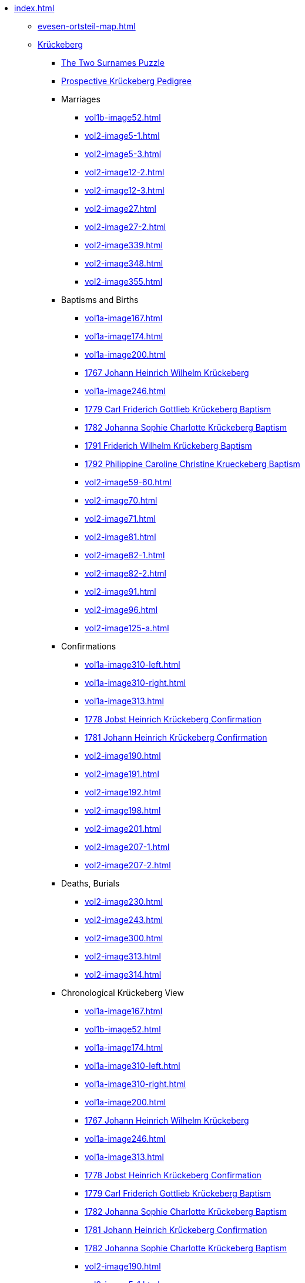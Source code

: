 * xref:index.adoc[]
** xref:evesen-ortsteil-map.adoc[]
** xref:vol2-image1.adoc[Krückeberg] 
*** xref:vol2-image230.adoc#krückeberg-surname-puzzle[The Two Surnames Puzzle]
*** xref:prospective-pedigree.adoc[Prospective Krückeberg Pedigree]
*** Marriages
**** xref:vol1b-image52.adoc[]
**** xref:vol2-image5-1.adoc[]
**** xref:vol2-image5-3.adoc[]
**** xref:vol2-image12-2.adoc[]
**** xref:vol2-image12-3.adoc[]
**** xref:vol2-image27.adoc[]
**** xref:vol2-image27-2.adoc[]
**** xref:vol2-image339.adoc[]
**** xref:vol2-image348.adoc[]
**** xref:vol2-image355.adoc[]
*** Baptisms and Births
**** xref:vol1a-image167.adoc[]
**** xref:vol1a-image174.adoc[]
**** xref:vol1a-image200.adoc[]
**** xref:vol1a-image220.adoc#johann-heinrich-wilhelm-krückeberg-baptism-1767[1767 Johann Heinrich Wilhelm Krückeberg] 
**** xref:vol1a-image246.adoc[]
**** xref:vol1a-image264.adoc#carl-friderich-gottlieb-krückeberg-baptism-1779[1779 Carl Friderich Gottlieb Krückeberg Baptism]
**** xref:vol1a-image279.adoc#johanna-sophie-charlotte-krückeberg-baptims-1782[1782 Johanna Sophie Charlotte Krückeberg Baptism]
**** xref:vol2-image52.adoc#friderich-wilhelm-krückeberg-1791[1791 Friderich Wilhelm Krückeberg Baptism]
**** xref:vol2-image55.adoc#philippine-caroline-christine-krueckenbergn-1792[1792 Philippine Caroline Christine Krueckeberg Baptism]
**** xref:vol2-image59-60.adoc[]
**** xref:vol2-image70.adoc[]
**** xref:vol2-image71.adoc[]
**** xref:vol2-image81.adoc[]
**** xref:vol2-image82-1.adoc[]
**** xref:vol2-image82-2.adoc[]
**** xref:vol2-image91.adoc[]
**** xref:vol2-image96.adoc[]
**** xref:vol2-image125-a.adoc[]
*** Confirmations
**** xref:vol1a-image310-left.adoc[]
**** xref:vol1a-image310-right.adoc[]
**** xref:vol1a-image313.adoc[]
**** xref:vol1a-image319.adoc#jobst-heinrich-krückeberg-confirmation-1778[1778 Jobst Heinrich Krückeberg Confirmation]
**** xref:vol1a-image320.adoc#johann-heinrich-krückeberg-confirmation-1781[1781 Johann Heinrich Krückeberg Confirmation]
**** xref:vol2-image190.adoc[]
**** xref:vol2-image191.adoc[]
**** xref:vol2-image192.adoc[]
**** xref:vol2-image198.adoc[]
**** xref:vol2-image201.adoc[]
**** xref:vol2-image207-1.adoc[]
**** xref:vol2-image207-2.adoc[]
*** Deaths, Burials
**** xref:vol2-image230.adoc[]
**** xref:vol2-image243.adoc[]
**** xref:vol2-image300.adoc[]
**** xref:vol2-image313.adoc[]
**** xref:vol2-image314.adoc[]
*** Chronological Krückeberg View
//chronology-krueckeberg-start
**** xref:vol1a-image167.adoc[]
**** xref:vol1b-image52.adoc[]
**** xref:vol1a-image174.adoc[]
**** xref:vol1a-image310-left.adoc[]
**** xref:vol1a-image310-right.adoc[]
**** xref:vol1a-image200.adoc[]
**** xref:vol1a-image220#johann-heinrich-wilhelm-krückeberg-baptism-1767[1767 Johann Heinrich Wilhelm Krückeberg] 
**** xref:vol1a-image246.adoc[]
**** xref:vol1a-image313.adoc[]
**** xref:vol1a-image319.adoc#jobst-heinrich-krückeberg-confirmation-1778[1778 Jobst Heinrich Krückeberg Confirmation]
**** xref:vol1a-image264.adoc#carl-friderich-gottlieb-krückeberg-baptism-1779[1779 Carl Friderich Gottlieb Krückeberg Baptism]
**** xref:vol1a-image279.adoc#johanna-sophie-charlotte-krückeberg-baptims-1782[1782 Johanna Sophie Charlotte Krückeberg Baptism]
**** xref:vol1a-image320.adoc#johann-heinrich-krückeberg-confirmation-1781[1781 Johann Heinrich Krückeberg Confirmation]
**** xref:vol1a-image279.adoc#johanna-sophie-charlotte-krückeberg-baptims-1782[1782 Johanna Sophie Charlotte Krückeberg Baptism]
**** xref:vol2-image190.adoc[]
**** xref:vol2-image5-1.adoc[]
**** xref:vol2-image5-3.adoc[]
**** xref:vol2-image52.adoc#friderich-wilhelm-krückeberg-1791[1791 Friderich Wilhelm Krückeberg Baptism]
**** xref:vol2-image191.adoc[]
**** xref:vol2-image55.adoc#philippine-caroline-christine-krueckenbergn-1792[1792 Philippine Caroline Christine Krueckeberg Baptism]
**** xref:vol2-image59-60.adoc[]
**** xref:vol2-image230.adoc[]
**** xref:vol2-image192.adoc[]
**** xref:vol2-image70.adoc[]
**** xref:vol2-image71.adoc#christine-louise-krückeberg-1798[1798 Christine Louise Krückeberg Birth]
**** xref:vol2-image12-2.adoc[]
**** xref:vol2-image12-3.adoc[]
**** xref:vol2-image81.adoc[]
**** xref:vol2-image82-1.adoc[]
**** xref:vol2-image82-2.adoc[]
**** xref:vol2-image198.adoc[]
**** xref:vol2-image243.adoc[]
**** xref:vol2-image201.adoc[]
**** xref:vol2-image91.adoc[]
**** xref:vol2-image96.adoc[]
**** xref:vol2-image207-1.adoc[]
**** xref:vol2-image207-2.adoc[]
**** xref:vol2-image125-a.adoc[]
**** xref:vol2-image27.adoc[]
**** xref:vol2-image27-2.adoc[]
**** xref:vol2-image339.adoc[]
**** xref:vol2-image300.adoc[]
**** xref:vol2-image313.adoc[]
**** xref:vol2-image314.adoc[]
**** xref:vol2-image348.adoc[]
**** xref:vol2-image355.adoc[]
** xref:vol2-image1.adoc[Weiland] 
*** Marriages
**** xref:vol2-image3.adoc[]
**** xref:vol2-image5-2.adoc[]
**** xref:vol2-image6-1.adoc[]
**** xref:vol2-image6-2.adoc[]
**** xref:vol2-image12-1.adoc[]
**** xref:vol2-image13-1.adoc[]
**** xref:vol2-image13-2.adoc[]
**** xref:vol2-image17.adoc#jobst-heinrich-weiland[1808 Jobst Heinrich Weiland]
**** xref:vol2-image26.adoc#philippine-louise-weiland-1811[1811 Philippine Louise Weiland]
**** xref:vol2-image28.adoc#philippine-eleonora-weiland-1812[1812 Philippine Louise Weiland]
*** Baptisms and Births
**** xref:vol1a-image176.adoc#1748-anna-maria-weiland-baptism[1748 Anna Maria Weiland Baptism]
**** xref:vol1a-image190.adoc#1754-anna-maria-weiland-baptism[1754 Anna Maria Weiland Baptism]
**** xref:vol1a-image259.adoc#stillborn-son-of-johann-christian-weiland-1778[1778 Stillborn son of Johann Christian Weiland Birth]
**** xref:vol1a-image262.adoc#sophia-margaretha-weiland-baptism-1779[1779 Sophia Margartha Weiland Baptism]
**** xref:vol2-image34.adoc#philippine-louise-weiland[1785 Philippina Louise Weiland Baptism]
**** xref:vol2-image34.adoc#stillborn-son-of-johann-heinrich-weiland-1785[1785 Stillborn Son of Johann Heinrich Weiland Baptism]
**** xref:vol2-image45.adoc#johann-heinrich-weiland-1789[1789 Johann Heinrich Weiland Baptism]
**** xref:vol2-image45.adoc#christine-eleonore-weiland-1789[1789 Christine Eleonore Weiland Baptism]
**** xref:vol2-image46.adoc#christine-maria-weiland-1789[1789 Christine Maria Weiland Baptism]
**** xref:vol2-image48.adoc#twins-hans-heinrich-and-carolina-weiland-1790[1790 Twins: Hans Heinrich and Carolina Weiland Baptism]
**** xref:vol2-image49.adoc#eleonore-lowisa-weiland-1790[1790 Eleonore Louisa Weiland Baptism]
**** xref:vol2-image99.adoc[]
**** xref:vol2-image108.adoc[]
**** xref:vol2-image115.adoc[]
**** xref:vol2-image125-b.adoc[]
**** xref:vol2-image133.adoc#stillborn-daughter-of-friedrich-wilhelm-weiland-1815[1815 Stillborn daughter of Friedrich Wilhelm Weiland Birth]
**** xref:vol2-image137.adoc[]
*** Chronological Weiland View
//chronology-weiland-start
**** xref:vol1a-image174.adoc#1746-anna-louise-eleonora-krückeberg-baptism[1746 Anna Louise Eleonore Krückeberg Baptism]
**** xref:vol1a-image176.adoc#1748-anna-maria-weiland-baptism[1748 Anna Maria Weiland Baptism]
**** xref:vol1a-image190.adoc#1754-anna-maria-weiland-baptism[1754 Anna Maria Weiland Baptism]
**** xref:vol1a-image259.adoc#stillborn-son-of-johann-christian-weiland-1778[1778 Stillborn son of Johann Christian Weiland Birth]
**** xref:vol1a-image262.adoc#sophia-margaretha-weiland-baptism-1779[1779 Sophia Margartha Weiland Baptism]
**** xref:vol2-image3.adoc[]
**** xref:vol2-image34.adoc#philippine-louise-weiland[1785 Philippina Louise Weiland Baptism]
**** xref:vol2-image34.adoc#stillborn-son-of-johann-heinrich-weiland-1785[1785 Stillborn Son of Johann Heinrich Weiland Baptism]
**** xref:vol2-image45.adoc#christine-eleonore-weiland-1789[1789 Christine Eleonore Weiland Baptism]
**** xref:vol2-image46.adoc#christine-maria-weiland-1789[1789 Christine Maria Weiland Baptism]
**** xref:vol2-image45.adoc#johann-heinrich-weiland-1789[1789 Johann Heinrich Weiland Baptism]
**** xref:vol2-image49.adoc#eleonore-lowisa-weiland-1790[1790 Eleonore Louisa Weiland Baptism]
**** xref:vol2-image5-2.adoc[]
**** xref:vol2-image6-1.adoc[]
**** xref:vol2-image48.adoc#twins-hans-heinrich-and-carolina-weiland-1790[1790 Twins: Hans Heinrich and Carolina Weiland Baptism]
**** xref:vol2-image6-2.adoc[]
**** xref:vol2-image12-1.adoc[]
**** xref:vol2-image13-1.adoc[]
**** xref:vol2-image13-2.adoc[]
**** xref:vol2-image17.adoc#jobst-heinrich-weiland[1808 Jobst Heinrich Weiland]
**** xref:vol2-image99.adoc[]
**** xref:vol2-image108.adoc[]
**** xref:vol2-image115.adoc[]
**** xref:vol2-image26.adoc#philippine-louise-weiland-1811[1811 Philippine Louise Weiland]
**** xref:vol2-image125-b.adoc[]
**** xref:vol2-image28.adoc#philippine-eleonora-weiland-1812[1812 Philippine Louise Weiland]
**** xref:vol2-image133.adoc#stillborn-daughter-of-friedrich-wilhelm-weiland-1815[1815 Stillborn daughter of Friedrich W. Weiland Birth]
**** xref:vol2-image137.adoc[]
//end
